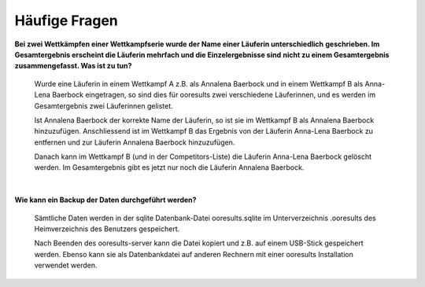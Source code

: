 Häufige Fragen
--------------

**Bei zwei Wettkämpfen einer Wettkampfserie wurde der Name einer Läuferin unterschiedlich**
**geschrieben. Im Gesamtergebnis erscheint die Läuferin mehrfach und die Einzelergebnisse sind**
**nicht zu einem Gesamtergebnis zusammengefasst. Was ist zu tun?**

   Wurde eine Läuferin in einem Wettkampf A z.B. als Annalena Baerbock und in einem Wettkampf B
   als Anna-Lena Baerbock eingetragen, so sind dies für ooresults zwei verschiedene Läuferinnen,
   und es werden im Gesamtergebnis zwei Läuferinnen gelistet.
   
   Ist Annalena Baerbock der korrekte
   Name der Läuferin, so ist sie im Wettkampf B als Annalena Baerbock hinzuzufügen. Anschliessend
   ist im Wettkampf B das Ergebnis von der Läuferin Anna-Lena Baerbock zu entfernen und zur
   Läuferin Annalena Baerbock hinzuzufügen.
   
   Danach kann im Wettkampf B (und in der Competitors-Liste)
   die Läuferin Anna-Lena Baerbock gelöscht werden.
   Im Gesamtergebnis gibt es jetzt nur noch die Läuferin Annalena Baerbock.

|

**Wie kann ein Backup der Daten durchgeführt werden?**

   Sämtliche Daten werden in der sqlite Datenbank-Datei ooresults.sqlite
   im Unterverzeichnis .ooresults des Heimverzeichnis des Benutzers gespeichert.
   
   Nach Beenden des ooresults-server kann die Datei kopiert und z.B. auf einem USB-Stick gespeichert
   werden. Ebenso kann sie als Datenbankdatei auf anderen Rechnern mit einer
   ooresults Installation verwendet werden.


